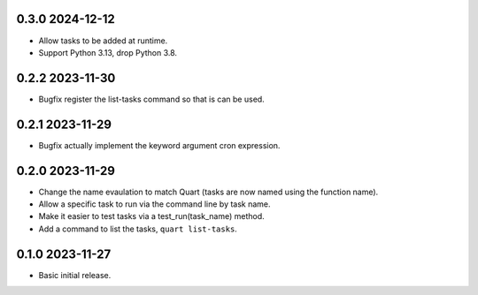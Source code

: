 0.3.0 2024-12-12
----------------

* Allow tasks to be added at runtime.
* Support Python 3.13, drop Python 3.8.

0.2.2 2023-11-30
----------------

* Bugfix register the list-tasks command so that is can be used.

0.2.1 2023-11-29
----------------

* Bugfix actually implement the keyword argument cron expression.

0.2.0 2023-11-29
----------------

* Change the name evaulation to match Quart (tasks are now named using
  the function name).
* Allow a specific task to run via the command line by task name.
* Make it easier to test tasks via a test_run(task_name) method.
* Add a command to list the tasks, ``quart list-tasks``.

0.1.0 2023-11-27
----------------

* Basic initial release.
